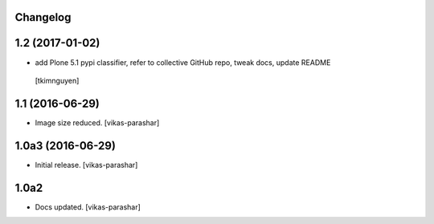 Changelog
---------

1.2 (2017-01-02)
----------------

- add Plone 5.1 pypi classifier, refer to collective GitHub repo,
  tweak docs, update README
 [tkimnguyen]


1.1 (2016-06-29)
----------------

- Image size reduced.
  [vikas-parashar]

1.0a3 (2016-06-29)
------------------

- Initial release.
  [vikas-parashar]

1.0a2
-----

- Docs updated.
  [vikas-parashar]

